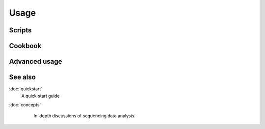 Usage
=====


 .. _scripts:

Scripts
-------


 .. _cookbook:

Cookbook
--------


 .. _advanced:

Advanced usage
--------------


See also
--------
:doc:`quickstart`
    A quick start guide

:doc:`concepts`
    In-depth discussions of sequencing data analysis



 .. toctree::
    :maxdepth: 3
